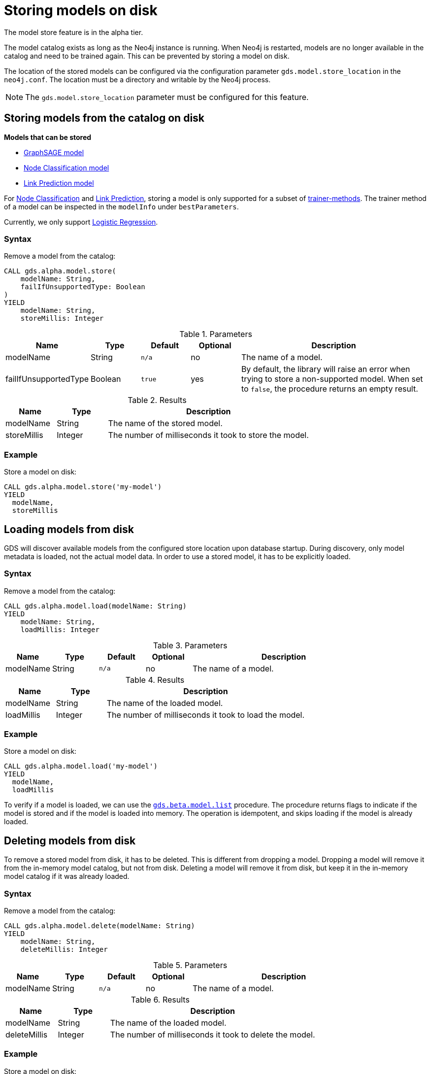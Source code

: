 [.enterprise-edition]
[[model-catalog-store-ops]]
= Storing models on disk

[.alpha-symbol]
[.tier-note]
The model store feature is in the alpha tier.

The model catalog exists as long as the Neo4j instance is running.
When Neo4j is restarted, models are no longer available in the catalog and need to be trained again.
This can be prevented by storing a model on disk.

The location of the stored models can be configured via the configuration parameter `gds.model.store_location` in the `neo4j.conf`.
The location must be a directory and writable by the Neo4j process.

[NOTE]
====
The `gds.model.store_location` parameter must be configured for this feature.
====

[.alpha]
[[catalog-model-store]]
== Storing models from the catalog on disk

*Models that can be stored*

* xref::machine-learning/node-embeddings/graph-sage.adoc[GraphSAGE model]
* xref::machine-learning/nodeclassification-pipelines.adoc[Node Classification model]
* xref::machine-learning/linkprediction-pipelines.adoc[Link Prediction model]

For xref::machine-learning/nodeclassification-pipelines.adoc[Node Classification] and xref::machine-learning/linkprediction-pipelines.adoc[Link Prediction], storing a model is only supported for a subset of xref::machine-learning/training-methods.adoc[trainer-methods].
The trainer method of a model can be inspected in the `modelInfo` under `bestParameters`.

Currently, we only support xref::machine-learning/training-methods.adoc#machine-learning-training-methods-logistic-regression[Logistic Regression].


=== Syntax

[.model-store-syntax]
--
.Remove a model from the catalog:
[source, cypher, role=noplay]
----
CALL gds.alpha.model.store(
    modelName: String,
    failIfUnsupportedType: Boolean
)
YIELD
    modelName: String,
    storeMillis: Integer
----

.Parameters
[opts="header",cols="1,1,1m,1,4"]
|===
| Name                      | Type    | Default | Optional | Description
| modelName                 | String  | n/a     | no       | The name of a model.
| failIfUnsupportedType     | Boolean | true    | yes      | By default, the library will raise an error when trying to store a non-supported model. When set to `false`, the procedure returns an empty result.
|===

.Results
[opts="header",cols="1,1,4"]
|===
| Name          | Type     | Description
| modelName     | String   | The name of the stored model.
| storeMillis   | Integer  | The number of milliseconds it took to store the model.
|===
--


=== Example

[role=query-example, no-result=true]
--
.Store a model on disk:
[source, cypher, role=noplay]
----
CALL gds.alpha.model.store('my-model')
YIELD
  modelName,
  storeMillis
----
--

[.alpha]
[[catalog-model-load]]
== Loading models from disk

GDS will discover available models from the configured store location upon database startup.
During discovery, only model metadata is loaded, not the actual model data.
In order to use a stored model, it has to be explicitly loaded.

=== Syntax

[.model-load-syntax]
--
.Remove a model from the catalog:
[source, cypher, role=noplay]
----
CALL gds.alpha.model.load(modelName: String)
YIELD
    modelName: String,
    loadMillis: Integer
----

.Parameters
[opts="header",cols="1,1,1m,1,4"]
|===
| Name          | Type   | Default | Optional | Description
| modelName     | String | n/a     | no      | The name of a model.
|===

.Results
[opts="header",cols="1,1,4"]
|===
| Name          | Type     | Description
| modelName     | String   | The name of the loaded model.
| loadMillis    | Integer  | The number of milliseconds it took to load the model.
|===
--

=== Example

[role=query-example, no-result=true]
--
.Store a model on disk:
[source, cypher, role=noplay]
----
CALL gds.alpha.model.load('my-model')
YIELD
  modelName,
  loadMillis
----
--

To verify if a model is loaded, we can use the xref::model-catalog/list.adoc[`gds.beta.model.list`] procedure.
The procedure returns flags to indicate if the model is stored and if the model is loaded into memory.
The operation is idempotent, and skips loading if the model is already loaded.

[.alpha]
[[catalog-model-delete]]
== Deleting models from disk

To remove a stored model from disk, it has to be deleted.
This is different from dropping a model.
Dropping a model will remove it from the in-memory model catalog, but not from disk.
Deleting a model will remove it from disk, but keep it in the in-memory model catalog if it was already loaded.


=== Syntax

[.model-delete-syntax]
--
.Remove a model from the catalog:
[source, cypher, role=noplay]
----
CALL gds.alpha.model.delete(modelName: String)
YIELD
    modelName: String,
    deleteMillis: Integer
----

.Parameters
[opts="header",cols="1,1,1m,1,4"]
|===
| Name          | Type   | Default | Optional | Description
| modelName     | String | n/a     | no      | The name of a model.
|===

.Results
[opts="header",cols="1,1,4"]
|===
| Name          | Type     | Description
| modelName     | String   | The name of the loaded model.
| deleteMillis  | Integer  | The number of milliseconds it took to delete the model.
|===
--

=== Example

[role=query-example, no-result=true]
--
.Store a model on disk:
[source, cypher, role=noplay]
----
CALL gds.alpha.model.delete('my-model')
YIELD
  modelName,
  deleteMillis
----
--
